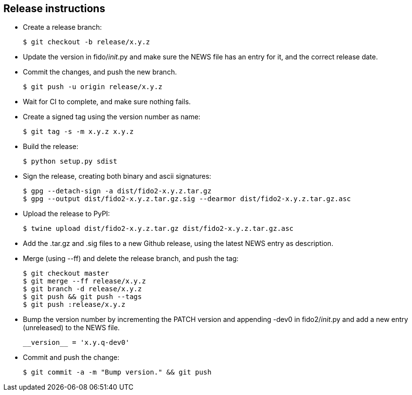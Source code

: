 == Release instructions
* Create a release branch:

  $ git checkout -b release/x.y.z

* Update the version in fido/__init__.py and make sure the NEWS file has an
  entry for it, and the correct release date.
* Commit the changes, and push the new branch.

  $ git push -u origin release/x.y.z

* Wait for CI to complete, and make sure nothing fails.

* Create a signed tag using the version number as name:

  $ git tag -s -m x.y.z x.y.z

* Build the release:

  $ python setup.py sdist

* Sign the release, creating both binary and ascii signatures:

  $ gpg --detach-sign -a dist/fido2-x.y.z.tar.gz
  $ gpg --output dist/fido2-x.y.z.tar.gz.sig --dearmor dist/fido2-x.y.z.tar.gz.asc

* Upload the release to PyPI:

  $ twine upload dist/fido2-x.y.z.tar.gz dist/fido2-x.y.z.tar.gz.asc

* Add the .tar.gz and .sig files to a new Github release, using the latest NEWS
  entry as description.

* Merge (using --ff) and delete the release branch, and push the tag:

  $ git checkout master
  $ git merge --ff release/x.y.z
  $ git branch -d release/x.y.z
  $ git push && git push --tags
  $ git push :release/x.y.z

* Bump the version number by incrementing the PATCH version and appending -dev0
  in fido2/__init__.py and add a new entry (unreleased) to the NEWS file.

  __version__ = 'x.y.q-dev0'

* Commit and push the change:

  $ git commit -a -m "Bump version." && git push
